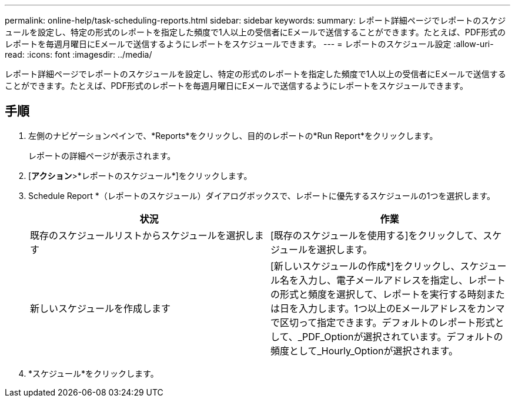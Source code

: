 ---
permalink: online-help/task-scheduling-reports.html 
sidebar: sidebar 
keywords:  
summary: レポート詳細ページでレポートのスケジュールを設定し、特定の形式のレポートを指定した頻度で1人以上の受信者にEメールで送信することができます。たとえば、PDF形式のレポートを毎週月曜日にEメールで送信するようにレポートをスケジュールできます。 
---
= レポートのスケジュール設定
:allow-uri-read: 
:icons: font
:imagesdir: ../media/


[role="lead"]
レポート詳細ページでレポートのスケジュールを設定し、特定の形式のレポートを指定した頻度で1人以上の受信者にEメールで送信することができます。たとえば、PDF形式のレポートを毎週月曜日にEメールで送信するようにレポートをスケジュールできます。



== 手順

. 左側のナビゲーションペインで、*Reports*をクリックし、目的のレポートの*Run Report*をクリックします。
+
レポートの詳細ページが表示されます。

. [*アクション*>*レポートのスケジュール*]をクリックします。
. Schedule Report *（レポートのスケジュール）ダイアログボックスで、レポートに優先するスケジュールの1つを選択します。
+
|===
| 状況 | 作業 


 a| 
既存のスケジュールリストからスケジュールを選択します
 a| 
[既存のスケジュールを使用する]をクリックして、スケジュールを選択します。



 a| 
新しいスケジュールを作成します
 a| 
[新しいスケジュールの作成*]をクリックし、スケジュール名を入力し、電子メールアドレスを指定し、レポートの形式と頻度を選択して、レポートを実行する時刻または日を入力します。1つ以上のEメールアドレスをカンマで区切って指定できます。デフォルトのレポート形式として、_PDF_Optionが選択されています。デフォルトの頻度として_Hourly_Optionが選択されます。

|===
. *スケジュール*をクリックします。

